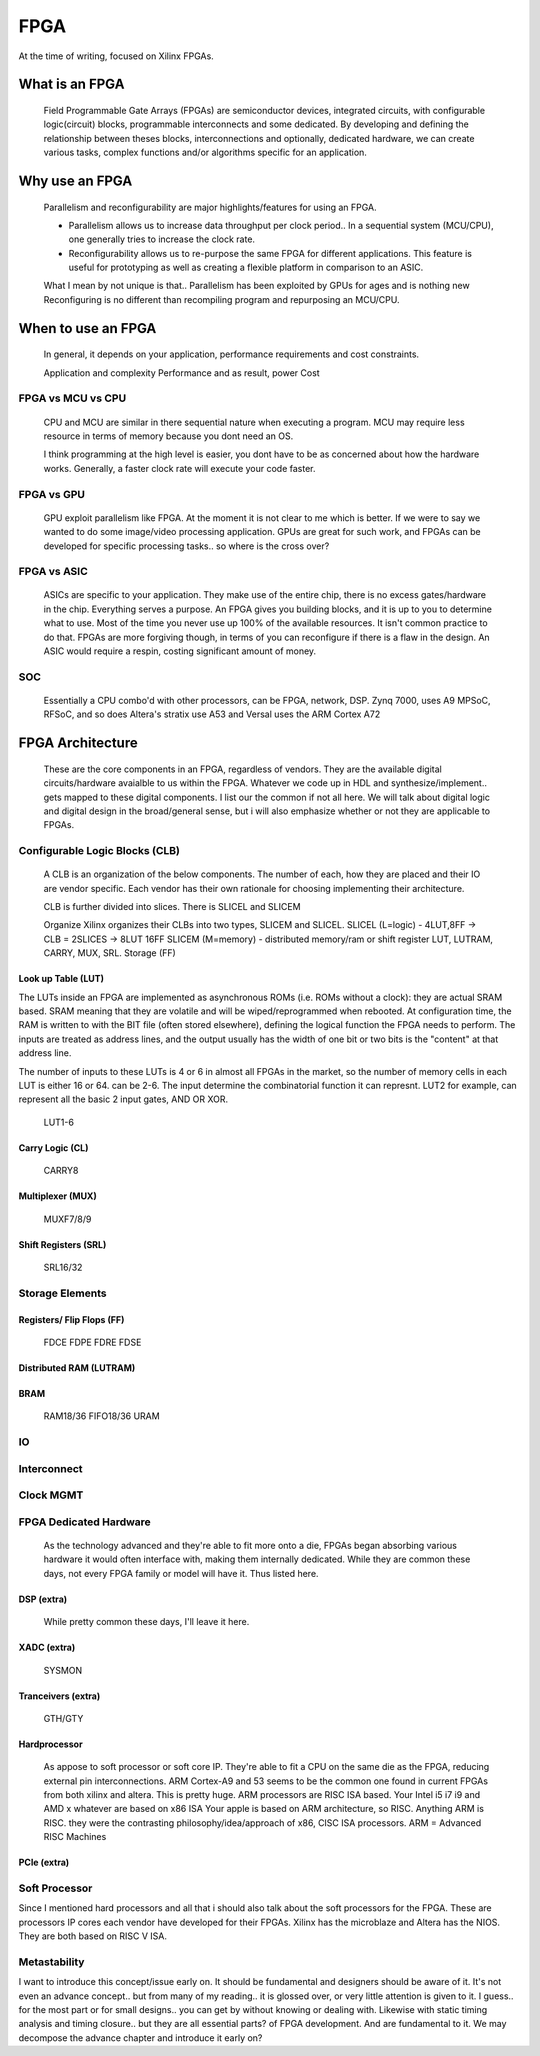
************************
FPGA
************************

At the time of writing, focused on Xilinx FPGAs.


What is an FPGA
##########################
    Field Programmable Gate Arrays (FPGAs) are semiconductor devices, integrated circuits, with configurable logic(circuit) blocks, programmable interconnects
    and some dedicated. 
    By developing and defining the relationship between theses blocks, interconnections and optionally, dedicated hardware, 
    we can create various tasks, complex functions and/or algorithms specific for an application. 



Why use an FPGA
##########################
    Parallelism and reconfigurability are major highlights/features for using an FPGA.

    *   Parallelism allows us to increase data throughput per clock period.. 
        In a sequential system (MCU/CPU), one generally tries to increase the clock rate.

    *   Reconfigurability allows us to re-purpose the same FPGA for different applications.
        This feature is useful for prototyping as well as creating a flexible platform in comparison to an ASIC.

    What I mean by not unique is that..
    Parallelism has been exploited by GPUs for ages and is nothing new  
    Reconfiguring is no different than recompiling program and repurposing an MCU/CPU.


When to use an FPGA
##########################
    In general, it depends on your application, performance requirements and cost constraints.

    Application and complexity
    Performance and as result, power
    Cost

FPGA vs MCU vs CPU
========================

    CPU and MCU are similar in there sequential nature when executing a program. 
    MCU may require less resource in terms of memory because you dont need an OS.

    I think programming at the high level is easier, you dont have to be as concerned about how the hardware works.
    Generally, a faster clock rate will execute your code faster.

FPGA vs GPU 
========================
    GPU exploit parallelism like FPGA. At the moment it is not clear to me which is better.
    If we were to say we wanted to do some image/video processing application. GPUs are great for such work,
    and FPGAs can be developed for specific processing tasks.. so where is the cross over?

FPGA vs ASIC
========================
    ASICs are specific to your application. They make use of the entire chip, there is no excess gates/hardware in the chip.
    Everything serves a purpose. An FPGA gives you building blocks, and it is up to you to determine what to use.
    Most of the time you never use up 100% of the available resources. It isn't common practice to do that.
    FPGAs are more forgiving though, in terms of you can reconfigure if there is a flaw in the design.
    An ASIC would require a respin, costing significant amount of money.

SOC
========================
    Essentially a CPU combo'd with other processors, can be FPGA, network, DSP.
    Zynq 7000, uses A9
    MPSoC, RFSoC,  and so does Altera's stratix use A53
    and Versal uses the ARM Cortex A72



FPGA Architecture
##########################
    These are the core components in an FPGA, regardless of vendors. They are the available digital circuits/hardware avaialble to us within the FPGA.
    Whatever we code up in HDL and synthesize/implement.. gets mapped to these digital components. I list our the common if not all here.
    We will talk about digital logic and digital design in the broad/general sense, but i will also emphasize whether or not they are applicable to FPGAs.
    

Configurable Logic Blocks (CLB)
================================================
    A CLB is an organization of the below components. The number of each, how they are placed and their IO are vendor specific.
    Each vendor has their own rationale for choosing implementing their architecture. 

    CLB is further divided into slices. There is SLICEL and SLICEM
    
    Organize
    Xilinx organizes their CLBs into two types, SLICEM and SLICEL.
    SLICEL (L=logic)  - 4LUT,8FF -> CLB = 2SLICES -> 8LUT 16FF
    SLICEM (M=memory) - distributed memory/ram or shift register
    LUT, LUTRAM, CARRY, MUX, SRL. Storage (FF)


Look up Table (LUT)
------------------------------------------
The LUTs inside an FPGA are implemented as asynchronous ROMs (i.e. ROMs without a clock): they are actual SRAM based.
SRAM meaning that they are volatile and will be wiped/reprogrammed when rebooted.
At configuration time, the RAM is written to with the BIT file (often stored elsewhere), defining the logical function the FPGA needs to perform.
The inputs are treated as address lines, and the output usually has the width of one bit or two bits is the "content" at that address line.

The number of inputs to these LUTs is 4 or 6 in almost all FPGAs in the market, so the number of memory cells in each LUT is either 16 or 64.
can be 2-6. The input determine the combinatorial function it can represnt. LUT2 for example, can represent all the basic 2 input gates, AND OR XOR.

    LUT1-6

Carry Logic (CL)
------------------------------------------
    CARRY8

Multiplexer (MUX)
------------------------------------------
    MUXF7/8/9

Shift Registers (SRL)
------------------------------------------
    SRL16/32

Storage Elements 
================================================

Registers/ Flip Flops (FF)
------------------------------------------
    FDCE FDPE
    FDRE FDSE

Distributed RAM (LUTRAM)
------------------------------------------

BRAM
---------------------
    RAM18/36
    FIFO18/36
    URAM




IO
================================================

Interconnect
================================================

Clock MGMT
================================================


FPGA Dedicated Hardware
================================================
    As the technology advanced and they're able to fit more onto a die, FPGAs began absorbing various hardware it would often interface with, making them internally dedicated.
    While they are common these days, not every FPGA family or model will have it. Thus listed here.



DSP (extra)
-------------------------------
    While pretty common these days, I'll leave it here.


XADC (extra)
-------------------------------
    SYSMON

Tranceivers (extra)
-------------------------------
    GTH/GTY


Hardprocessor
-------------------------------
    As appose to soft processor or soft core IP. They're able to fit a CPU on the same die as the FPGA, reducing external pin interconnections. 
    ARM Cortex-A9 and 53 seems to be the common one found in current FPGAs from both xilinx and altera.
    This is pretty huge.
    ARM processors are RISC ISA based. Your Intel i5 i7 i9 and AMD x whatever are based on x86 ISA
    Your apple is based on ARM architecture, so RISC.
    Anything ARM is RISC. they were the contrasting philosophy/idea/approach of x86, CISC ISA processors.
    ARM = Advanced RISC Machines


PCIe (extra)
-------------------------------

Soft Processor
================================================
Since I mentioned hard processors and all that i should also talk about the soft processors for the FPGA.
These are processors IP cores each vendor have developed for their FPGAs.
Xilinx has the microblaze and Altera has the NIOS. They are both based on RISC V ISA.

Metastability
================================================
I want to introduce this concept/issue early on. It should be fundamental and designers should be aware of it.
It's not even an advance concept.. but from many of my reading.. it is glossed over, or very little attention
is given to it. I guess.. for the most part or for small designs.. you can get by without knowing or dealing with.
Likewise with static timing analysis and timing closure.. but they are all essential parts? of FPGA development.
And are fundamental to it.
We may decompose the advance chapter and introduce it early on?